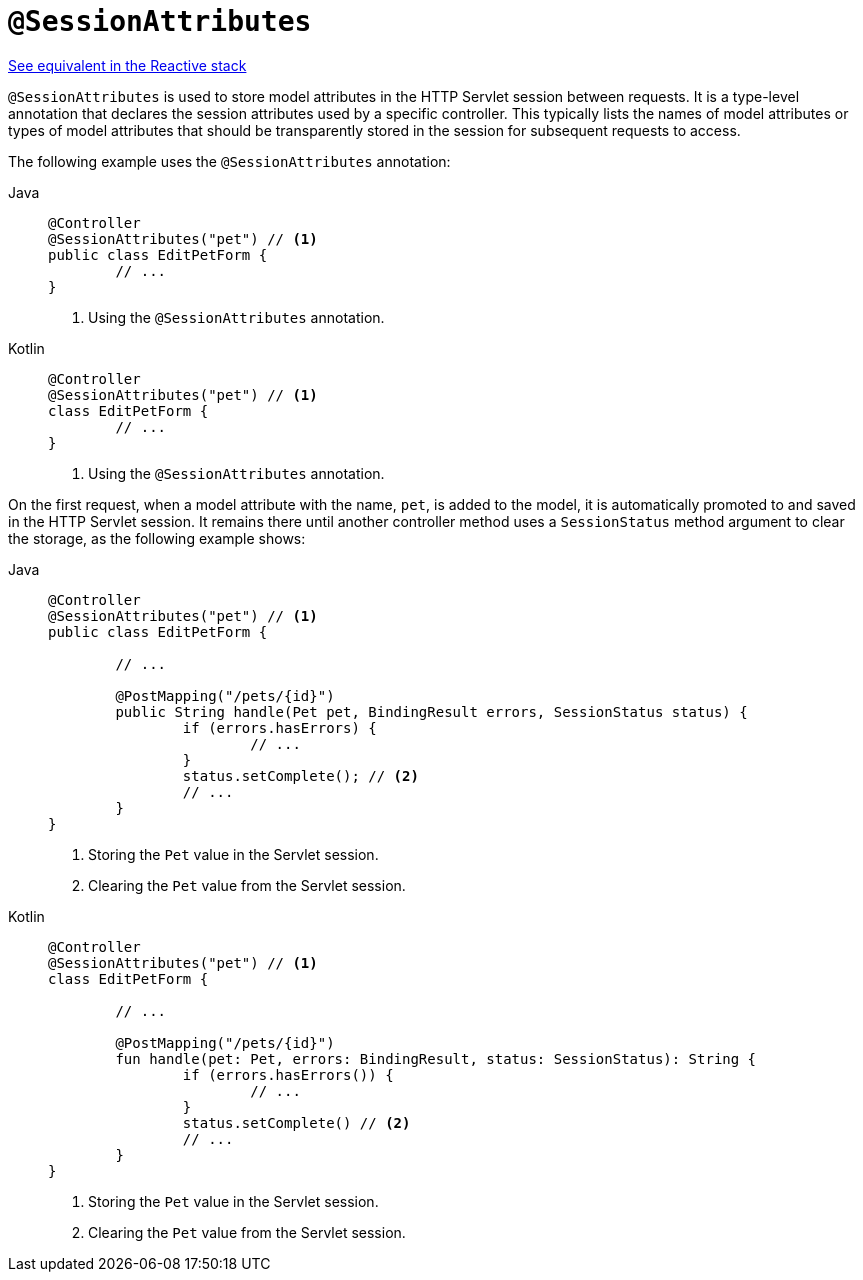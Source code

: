 [[mvc-ann-sessionattributes]]
= `@SessionAttributes`

[.small]#xref:web/webflux/controller/ann-methods/sessionattributes.adoc[See equivalent in the Reactive stack]#

`@SessionAttributes` is used to store model attributes in the HTTP Servlet session between
requests. It is a type-level annotation that declares the session attributes used by a
specific controller. This typically lists the names of model attributes or types of
model attributes that should be transparently stored in the session for subsequent
requests to access.

The following example uses the `@SessionAttributes` annotation:

[tabs]
======
Java::
+
[source,java,indent=0,subs="verbatim,quotes",role="primary"]
----
	@Controller
	@SessionAttributes("pet") // <1>
	public class EditPetForm {
		// ...
	}
----
<1> Using the `@SessionAttributes` annotation.

Kotlin::
+
[source,kotlin,indent=0,subs="verbatim,quotes",role="secondary"]
----
	@Controller
	@SessionAttributes("pet") // <1>
	class EditPetForm {
		// ...
	}
----
<1> Using the `@SessionAttributes` annotation.
======

On the first request, when a model attribute with the name, `pet`, is added to the model,
it is automatically promoted to and saved in the HTTP Servlet session. It remains there
until another controller method uses a `SessionStatus` method argument to clear the
storage, as the following example shows:

[tabs]
======
Java::
+
[source,java,indent=0,subs="verbatim,quotes",role="primary"]
----
	@Controller
	@SessionAttributes("pet") // <1>
	public class EditPetForm {

		// ...

		@PostMapping("/pets/{id}")
		public String handle(Pet pet, BindingResult errors, SessionStatus status) {
			if (errors.hasErrors) {
				// ...
			}
			status.setComplete(); // <2>
			// ...
		}
	}
----
<1> Storing the `Pet` value in the Servlet session.
<2> Clearing the `Pet` value from the Servlet session.

Kotlin::
+
[source,kotlin,indent=0,subs="verbatim,quotes",role="secondary"]
----
@Controller
@SessionAttributes("pet") // <1>
class EditPetForm {

	// ...

	@PostMapping("/pets/{id}")
	fun handle(pet: Pet, errors: BindingResult, status: SessionStatus): String {
		if (errors.hasErrors()) {
			// ...
		}
		status.setComplete() // <2>
		// ...
	}
}
----
<1> Storing the `Pet` value in the Servlet session.
<2> Clearing the `Pet` value from the Servlet session.
======


